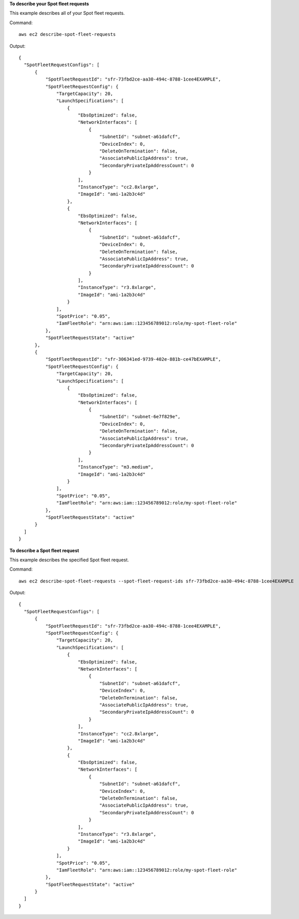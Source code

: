 **To describe your Spot fleet requests**

This example describes all of your Spot fleet requests.

Command::

  aws ec2 describe-spot-fleet-requests

Output::

  {
    "SpotFleetRequestConfigs": [
        {
            "SpotFleetRequestId": "sfr-73fbd2ce-aa30-494c-8788-1cee4EXAMPLE",
            "SpotFleetRequestConfig": {
                "TargetCapacity": 20,
                "LaunchSpecifications": [
                    {
                        "EbsOptimized": false,
                        "NetworkInterfaces": [
                            {
                                "SubnetId": "subnet-a61dafcf",
                                "DeviceIndex": 0,
                                "DeleteOnTermination": false,
                                "AssociatePublicIpAddress": true,
                                "SecondaryPrivateIpAddressCount": 0
                            }
                        ],
                        "InstanceType": "cc2.8xlarge",
                        "ImageId": "ami-1a2b3c4d"
                    },
                    {
                        "EbsOptimized": false,
                        "NetworkInterfaces": [
                            {
                                "SubnetId": "subnet-a61dafcf",
                                "DeviceIndex": 0,
                                "DeleteOnTermination": false,
                                "AssociatePublicIpAddress": true,
                                "SecondaryPrivateIpAddressCount": 0
                            }
                        ],
                        "InstanceType": "r3.8xlarge",
                        "ImageId": "ami-1a2b3c4d"
                    }
                ],
                "SpotPrice": "0.05",
                "IamFleetRole": "arn:aws:iam::123456789012:role/my-spot-fleet-role"
            },
            "SpotFleetRequestState": "active"
        },  
        {
            "SpotFleetRequestId": "sfr-306341ed-9739-402e-881b-ce47bEXAMPLE",
            "SpotFleetRequestConfig": {
                "TargetCapacity": 20,
                "LaunchSpecifications": [
                    {
                        "EbsOptimized": false,
                        "NetworkInterfaces": [
                            {
                                "SubnetId": "subnet-6e7f829e",
                                "DeviceIndex": 0,
                                "DeleteOnTermination": false,
                                "AssociatePublicIpAddress": true,
                                "SecondaryPrivateIpAddressCount": 0
                            }
                        ],
                        "InstanceType": "m3.medium",
                        "ImageId": "ami-1a2b3c4d"
                    }
                ],
                "SpotPrice": "0.05",
                "IamFleetRole": "arn:aws:iam::123456789012:role/my-spot-fleet-role"
            },
            "SpotFleetRequestState": "active"
        }
    ]
  }

**To describe a Spot fleet request**

This example describes the specified Spot fleet request.

Command::

  aws ec2 describe-spot-fleet-requests --spot-fleet-request-ids sfr-73fbd2ce-aa30-494c-8788-1cee4EXAMPLE

Output::

  {
    "SpotFleetRequestConfigs": [
        {
            "SpotFleetRequestId": "sfr-73fbd2ce-aa30-494c-8788-1cee4EXAMPLE",
            "SpotFleetRequestConfig": {
                "TargetCapacity": 20,
                "LaunchSpecifications": [
                    {
                        "EbsOptimized": false,
                        "NetworkInterfaces": [
                            {
                                "SubnetId": "subnet-a61dafcf",
                                "DeviceIndex": 0,
                                "DeleteOnTermination": false,
                                "AssociatePublicIpAddress": true,
                                "SecondaryPrivateIpAddressCount": 0
                            }
                        ],
                        "InstanceType": "cc2.8xlarge",
                        "ImageId": "ami-1a2b3c4d"
                    },
                    {
                        "EbsOptimized": false,
                        "NetworkInterfaces": [
                            {
                                "SubnetId": "subnet-a61dafcf",
                                "DeviceIndex": 0,
                                "DeleteOnTermination": false,
                                "AssociatePublicIpAddress": true,
                                "SecondaryPrivateIpAddressCount": 0
                            }
                        ],
                        "InstanceType": "r3.8xlarge",
                        "ImageId": "ami-1a2b3c4d"
                    }
                ],
                "SpotPrice": "0.05",
                "IamFleetRole": "arn:aws:iam::123456789012:role/my-spot-fleet-role"
            },
            "SpotFleetRequestState": "active"
        }
    ]
  }
